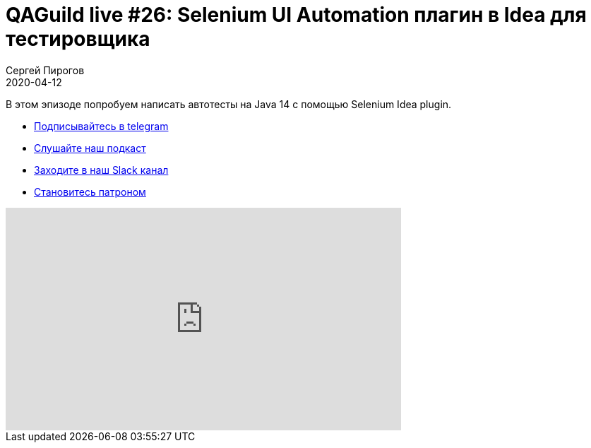 = QAGuild live #26: Selenium UI Automation плагин в Idea для тестировщика
Сергей Пирогов
2020-04-12
:jbake-type: post
:jbake-tags: QAGuild, Youtube
:jbake-summary: Смотрим на Selenium plugin в Idea
:jbake-status: published

В этом эпизоде попробуем написать автотесты на Java 14 с помощью Selenium Idea plugin.

- http://bit.ly/qaguild-telegram[Подписывайтесь в telegram]
- http://bit.ly/qaguild-podcast[Слушайте наш подкаст]
- http://bit.ly/qaguild-slack[Заходите в наш Slack канал]
- http://bit.ly/qaguild-patreon[Становитесь патроном]

++++
<iframe width="560" height="315" src="https://www.youtube.com/embed/PqCr0hDF7JU" frameborder="0" allow="accelerometer; autoplay; encrypted-media; gyroscope; picture-in-picture" allowfullscreen></iframe>
++++